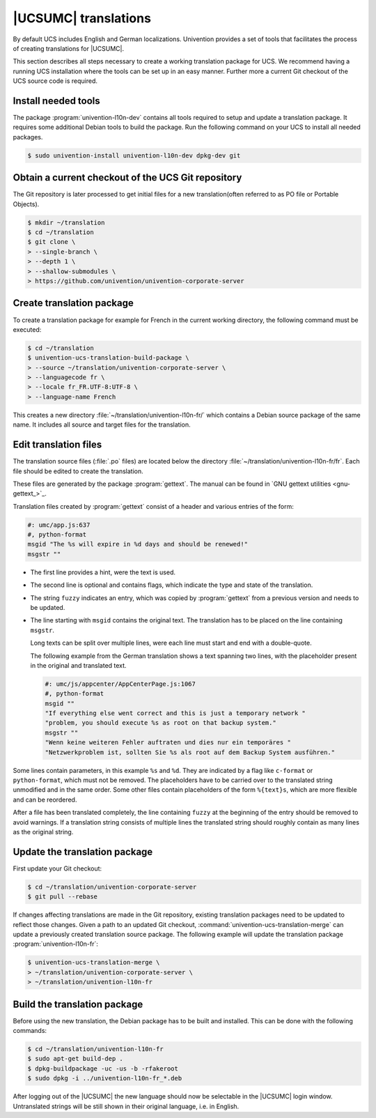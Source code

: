 .. _translation-umc:

|UCSUMC| translations
=====================

.. index::
   single: translation
   see: localisation; translation

By default UCS includes English and German localizations. Univention provides a
set of tools that facilitates the process of creating translations for |UCSUMC|.

This section describes all steps necessary to create a working translation
package for UCS. We recommend having a running UCS installation where the tools
can be set up in an easy manner. Further more a current Git checkout of the UCS
source code is required.

.. _translation-umc-preparation:

Install needed tools
--------------------

The package :program:`univention-l10n-dev` contains all tools required to setup
and update a translation package. It requires some additional Debian tools to
build the package. Run the following command on your UCS to install all needed
packages.

.. code-block:: console

   $ sudo univention-install univention-l10n-dev dpkg-dev git


.. _translation-umc-checkout:

Obtain a current checkout of the UCS Git repository
---------------------------------------------------

The Git repository is later processed to get initial files for a new
translation(often referred to as PO file or Portable Objects).

.. code-block:: console

   $ mkdir ~/translation
   $ cd ~/translation
   $ git clone \
   > --single-branch \
   > --depth 1 \
   > --shallow-submodules \
   > https://github.com/univention/univention-corporate-server


.. _translation-umc-create-package:

Create translation package
--------------------------

To create a translation package for example for French in the current working
directory, the following command must be executed:

.. code-block:: console

   $ cd ~/translation
   $ univention-ucs-translation-build-package \
   > --source ~/translation/univention-corporate-server \
   > --languagecode fr \
   > --locale fr_FR.UTF-8:UTF-8 \
   > --language-name French


This creates a new directory :file:`~/translation/univention-l10n-fr/` which
contains a Debian source package of the same name. It includes all source and
target files for the translation.

.. _translation-umc-translate:

Edit translation files
----------------------

The translation source files (:file:`.po` files) are located below the directory
:file:`~/translation/univention-l10n-fr/fr`. Each file should be edited to
create the translation.

These files are generated by the package :program:`gettext`. The manual can be
found in `GNU gettext utilities <gnu-gettext_>`_.

Translation files created by :program:`gettext` consist of a header and various
entries of the form:

.. code-block:: po

   #: umc/app.js:637
   #, python-format
   msgid "The %s will expire in %d days and should be renewed!"
   msgstr ""

* The first line provides a hint, were the text is used.

* The second line is optional and contains flags, which indicate the type and
  state of the translation.

* The string ``fuzzy`` indicates an entry, which was copied by
  :program:`gettext` from a previous version and needs to be updated.

* The line starting with ``msgid`` contains the original text. The translation
  has to be placed on the line containing ``msgstr``.

  Long texts can be split over multiple lines, were each line must start and end
  with a double-quote.

  The following example from the German translation shows a text spanning two
  lines, with the placeholder present in the original and translated text.

  .. code-block:: po

     #: umc/js/appcenter/AppCenterPage.js:1067
     #, python-format
     msgid ""
     "If everything else went correct and this is just a temporary network "
     "problem, you should execute %s as root on that backup system."
     msgstr ""
     "Wenn keine weiteren Fehler auftraten und dies nur ein temporäres "
     "Netzwerkproblem ist, sollten Sie %s als root auf dem Backup System ausführen."


Some lines contain parameters, in this example ``%s`` and ``%d``. They are
indicated by a flag like ``c-format`` or ``python-format``, which must not be
removed. The placeholders have to be carried over to the translated string
unmodified and in the same order. Some other files contain placeholders of the
form ``%{text}s``, which are more flexible and can be reordered.

After a file has been translated completely, the line containing ``fuzzy`` at
the beginning of the entry should be removed to avoid warnings. If a translation
string consists of multiple lines the translated string should roughly contain
as many lines as the original string.

.. _translation-umc-update-package:

Update the translation package
------------------------------

First update your Git checkout:

.. code-block:: console

   $ cd ~/translation/univention-corporate-server
   $ git pull --rebase


If changes affecting translations are made in the Git repository, existing
translation packages need to be updated to reflect those changes. Given a path
to an updated Git checkout, :command:`univention-ucs-translation-merge` can
update a previously created translation source package. The following example
will update the translation package :program:`univention-l10n-fr`:

.. code-block:: console

   $ univention-ucs-translation-merge \
   > ~/translation/univention-corporate-server \
   > ~/translation/univention-l10n-fr


.. _translation-umc-build-package:

Build the translation package
-----------------------------

Before using the new translation, the Debian package has to be built and
installed. This can be done with the following commands:

.. code-block:: console

   $ cd ~/translation/univention-l10n-fr
   $ sudo apt-get build-dep .
   $ dpkg-buildpackage -uc -us -b -rfakeroot
   $ sudo dpkg -i ../univention-l10n-fr_*.deb


After logging out of the |UCSUMC| the new language should now be selectable in
the |UCSUMC| login window. Untranslated strings will be still shown in their
original language, i.e. in English.

